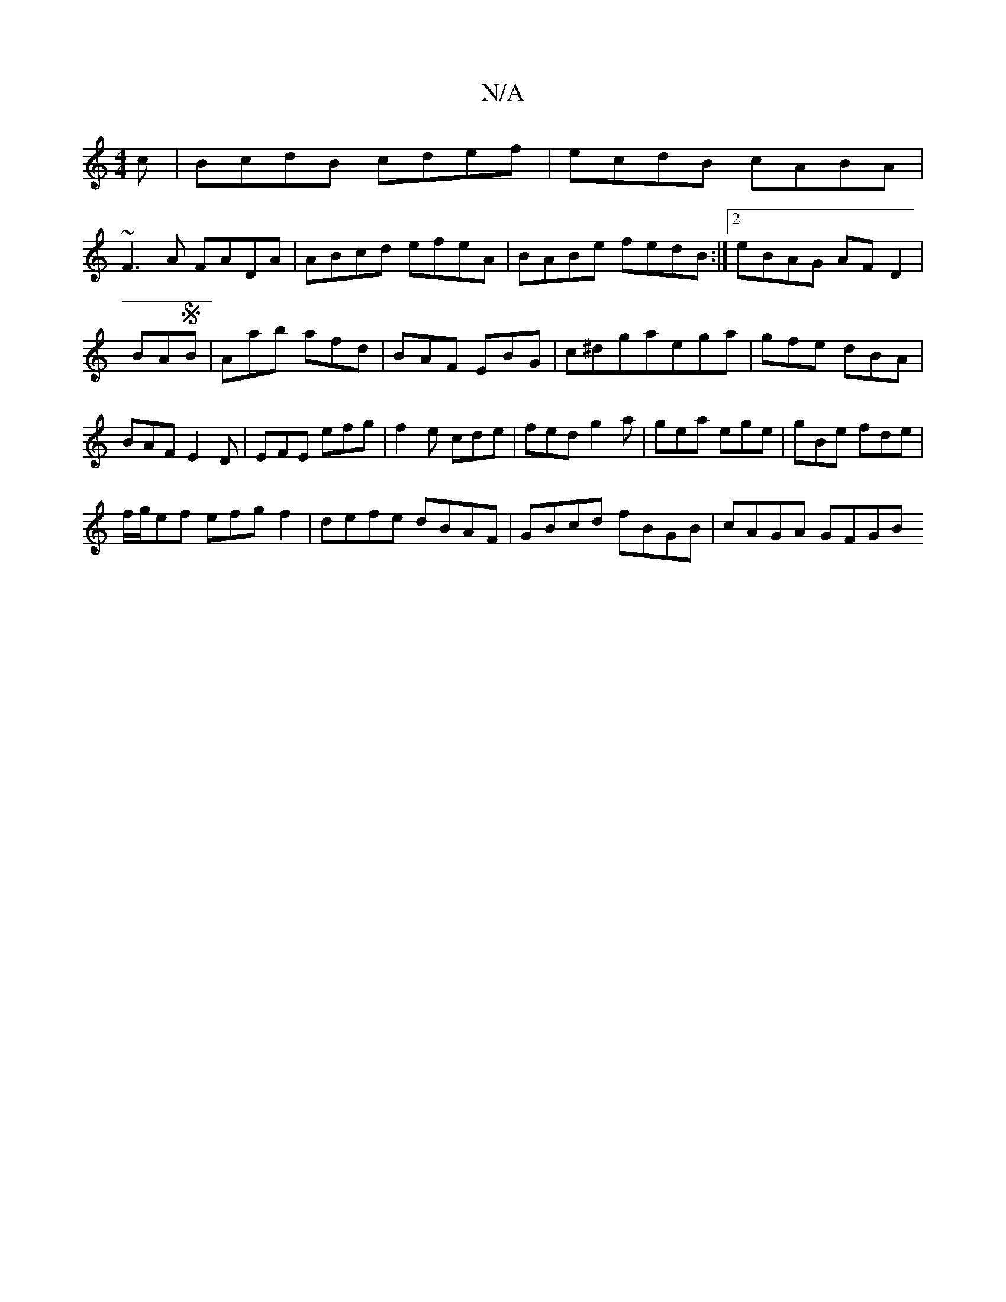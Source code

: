 X:1
T:N/A
M:4/4
R:N/A
K:Cmajor
c|BcdB cdef|ecdB cABA|
~F3A FADA|ABcd efeA|BABe fedB:|2 eBAG AFD2|
BASB | Aab afd| BAF EBG| c^dgaega|gfe dBA|BAF E2D|EFE efg|f2e cde|fed g2a|gea ege|gBe fde|
f/g/ef efgf2|defe dBAF|GBcd fBGB|cAGA GFGB
